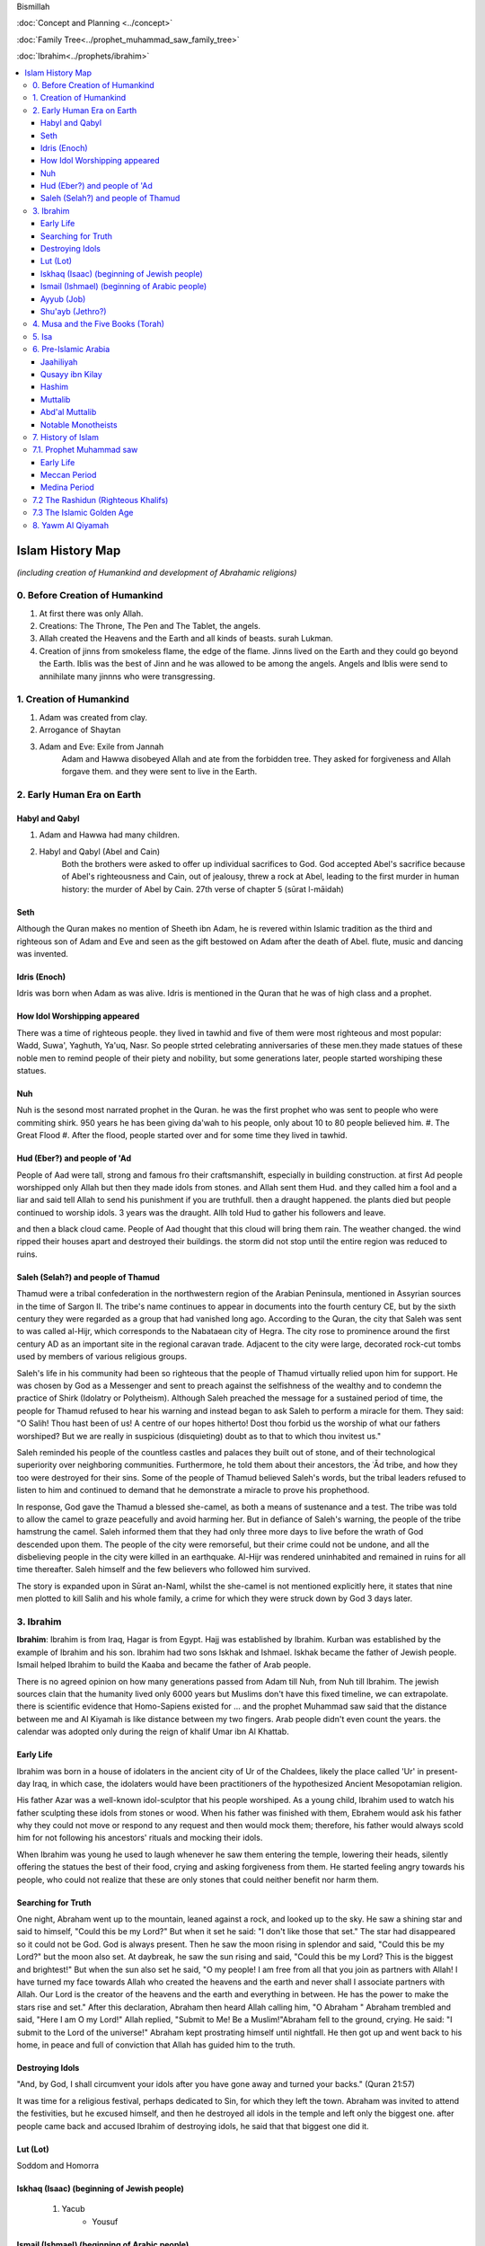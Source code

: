 Bismillah

:doc:`Concept and Planning <../concept>` 

:doc:`Family Tree<../prophet_muhammad_saw_family_tree>`

:doc:`Ibrahim<../prophets/ibrahim>`

.. contents::
   :local:
   :depth: 4

========================================
Islam History Map
========================================

*(including creation of Humankind and development of Abrahamic religions)*

0. Before Creation of Humankind
***************************************

#. At first there was only Allah.
#. Creations: The Throne, The Pen and The Tablet, the angels.
#. Allah created the Heavens and the Earth and all kinds of beasts. surah Lukman.
#. Creation of jinns from smokeless flame, the edge of the flame. Jinns lived on the Earth and they could go beyond the Earth. Iblis was the best of Jinn and he was allowed to be among the angels. Angels and Iblis were send to annihilate many jinnns who were transgressing.


1. Creation of Humankind 
*******************************************

#. Adam was created from clay.
#. Arrogance of Shaytan
#. Adam and Eve: Exile from Jannah
	Adam and Hawwa disobeyed Allah and ate from the forbidden tree. They asked for forgiveness and Allah forgave them. and they were sent to live in the Earth.

2. Early Human Era on Earth
*******************************************

Habyl and Qabyl
================

#. Adam and Hawwa had many children. 
#. Habyl and Qabyl (Abel and Cain) 
	Both the brothers were asked to offer up individual sacrifices to God. God accepted Abel's sacrifice because of Abel's righteousness and Cain, out of jealousy, threw a rock at Abel, leading to the first murder in human history: the murder of Abel by Cain. 27th verse of chapter 5 (sūrat l-māidah) 

Seth
================

Although the Quran makes no mention of Sheeth ibn Adam, he is revered within Islamic tradition as the third and righteous son of Adam and Eve and seen as the gift bestowed on Adam after the death of Abel.
flute, music and dancing was invented.

Idris (Enoch)
================

Idris was born when Adam as was alive. Idris is mentioned in the Quran that he was of high class and a prophet.


How Idol Worshipping appeared
================

There was a time of righteous people. they lived in tawhid and five of them were most righteous and most popular: Wadd, Suwa', Yaghuth, Ya'uq, Nasr. So people strted celebrating anniversaries of these men.they made statues of these noble men to remind people of their piety and nobility, but some generations later, people started worshiping these statues.

Nuh
================

Nuh is the sesond most narrated prophet in the Quran. he was the first prophet who was sent to people who were commiting shirk. 950 years he has been giving da'wah to his people, only about 10 to 80 people believed him.
#. The Great Flood
#. After the flood, people started over and for some time they lived in tawhid.

Hud (Eber?) and people of 'Ad
=======================

People of Aad were tall, strong and famous fro their craftsmanshift, especially in building construction. at first Ad people worshipped only Allah but then they made idols from stones. and Allah sent them Hud. and they called him a fool and a liar and said tell Allah to send his punishment if you are truthfull. then a draught happened. the plants died but people continued to worship idols. 3 years was the draught. Allh told Hud to gather his followers and leave.

and then a black cloud came. People of Aad thought that this cloud will bring them rain. The weather changed. the wind ripped their houses apart and destroyed their buildings. the storm did not stop until the entire region was reduced to ruins.

Saleh (Selah?) and people of Thamud
=======================

Thamud were a tribal confederation in the northwestern region of the Arabian Peninsula, mentioned in Assyrian sources in the time of Sargon II. The tribe's name continues to appear in documents into the fourth century CE, but by the sixth century they were regarded as a group that had vanished long ago.
According to the Quran, the city that Saleh was sent to was called al-Hijr, which corresponds to the Nabataean city of Hegra. The city rose to prominence around the first century AD as an important site in the regional caravan trade. Adjacent to the city were large, decorated rock-cut tombs used by members of various religious groups.

Saleh's life in his community had been so righteous that the people of Thamud virtually relied upon him for support. He was chosen by God as a Messenger and sent to preach against the selfishness of the wealthy and to condemn the practice of Shirk (Idolatry or Polytheism). Although Saleh preached the message for a sustained period of time, the people for Thamud refused to hear his warning and instead began to ask Saleh to perform a miracle for them. They said: "O Salih! Thou hast been of us! A centre of our hopes hitherto! Dost thou forbid us the worship of what our fathers worshiped? But we are really in suspicious (disquieting) doubt as to that to which thou invitest us."

Saleh reminded his people of the countless castles and palaces they built out of stone, and of their technological superiority over neighboring communities. Furthermore, he told them about their ancestors, the ʿĀd tribe, and how they too were destroyed for their sins. Some of the people of Thamud believed Saleh's words, but the tribal leaders refused to listen to him and continued to demand that he demonstrate a miracle to prove his prophethood.

In response, God gave the Thamud a blessed she-camel, as both a means of sustenance and a test. The tribe was told to allow the camel to graze peacefully and avoid harming her. But in defiance of Saleh's warning, the people of the tribe hamstrung the camel. Saleh informed them that they had only three more days to live before the wrath of God descended upon them. The people of the city were remorseful, but their crime could not be undone, and all the disbelieving people in the city were killed in an earthquake. Al-Hijr was rendered uninhabited and remained in ruins for all time thereafter. Saleh himself and the few believers who followed him survived.

The story is expanded upon in Sūrat an-Naml, whilst the she-camel is not mentioned explicitly here, it states that nine men plotted to kill Salih and his whole family, a crime for which they were struck down by God 3 days later.

3. Ibrahim
*******************************************

**Ibrahim**: Ibrahim is from Iraq, Hagar is from Egypt. Hajj was established by Ibrahim. Kurban was established by the example of Ibrahim and his son. Ibrahim had two sons Iskhak and Ishmael. Iskhak became the father of Jewish people. Ismail helped Ibrahim to build the Kaaba and became the father of Arab people.

There is no agreed opinion on how many generations passed from Adam till Nuh, from Nuh till Ibrahim. The jewish sources clain that the humanity lived only 6000 years but Muslims don't have this fixed timeline, we can extrapolate. there is scientific evidence that Homo-Sapiens existed for ...
and the prophet Muhammad saw said that the distance between me and Al Kiyamah is like distance between my two fingers.
Arab people didn't even count the years. the calendar was adopted only during the reign of khalif Umar ibn Al Khattab.


Early Life
============
Ibrahim was born in a house of idolaters in the ancient city of Ur of the Chaldees, likely the place called 'Ur' in present-day Iraq, in which case, the idolaters would have been practitioners of the hypothesized Ancient Mesopotamian religion.

His father Azar was a well-known idol-sculptor that his people worshiped. As a young child, Ibrahim used to watch his father sculpting these idols from stones or wood. When his father was finished with them, Ebrahem would ask his father why they could not move or respond to any request and then would mock them; therefore, his father would always scold him for not following his ancestors' rituals and mocking their idols.

When Ibrahim was young he used to laugh whenever he saw them entering the temple, lowering their heads, silently offering the statues the best of their food, crying and asking forgiveness from them. He started feeling angry towards his people, who could not realize that these are only stones that could neither benefit nor harm them.

Searching for Truth
=============

One night, Abraham went up to the mountain, leaned against a rock, and looked up to the sky. He saw a shining star and said to himself, "Could this be my Lord?" But when it set he said: "I don't like those that set." The star had disappeared so it could not be God. God is always present. Then he saw the moon rising in splendor and said, "Could this be my Lord?" but the moon also set. At daybreak, he saw the sun rising and said, "Could this be my Lord? This is the biggest and brightest!" But when the sun also set he said, "O my people! I am free from all that you join as partners with Allah! I have turned my face towards Allah who created the heavens and the earth and never shall I associate partners with Allah. Our Lord is the creator of the heavens and the earth and everything in between. He has the power to make the stars rise and set." After this declaration, Abraham then heard Allah calling him, "O Abraham " Abraham trembled and said, "Here I am O my Lord!" Allah replied, "Submit to Me! Be a Muslim!"Abraham fell to the ground, crying. He said: "I submit to the Lord of the universe!" Abraham kept prostrating himself until nightfall. He then got up and went back to his home, in peace and full of conviction that Allah has guided him to the truth.

Destroying Idols
==========
"And, by God, I shall circumvent your idols after you have gone away and turned your backs." (Quran 21:57)

It was time for a religious festival, perhaps dedicated to Sin, for which they left the town.  Abraham was invited to attend the festivities, but he excused himself, and then he destroyed all idols in the temple and left only the biggest one. after people came back and accused Ibrahim of destroying idols, he said that that biggest one did it. 

Lut (Lot)
===================
Soddom and Homorra


Iskhaq (Isaac) (beginning of Jewish people)
==================
	#. Yacub
		* Yousuf

Ismail (Ishmael) (beginning of Arabic people)
==================
Second son of Ibrahim.
	#. Hajar and Zamzam
	#. Building of Kaaba

Ayyub (Job)
==================
Ayyub came after Yusuf. The Quran describes Job as a righteous servant of Allah, who was afflicted by suffering for a lengthy period of time. However, it clearly states that Job never lost faith in God and forever called to God in prayer, asking Him to remove his affliction:
And [mention] Job, when he called to his Lord, "Indeed, adversity has touched me, and you are the Most Merciful of the merciful." — Quran, sura 21 (The Prophets), ayah 83

The narrative goes on to state that after many years of suffering, God ordered Job to "Strike with thy foot!".[6] At once, Job struck the ground with his foot and God caused a cool spring of water to gush forth from the Earth, from which Job could replenish himself. The Quran states that it was then that God removed his pain and suffering and He returned Job's family to him, blessed him with many generations of children and granted him great wealth. In addition to the brief descriptions of Job's narrative, the Quran further mentions Job twice in the lists of those whom God had given special guidance, wisdom and inspiration (IV: 163) and as one of the men who received authority, the gift of prophethood (VI:84).

After Satan has given up trying to turn Job away from the Lord, God removed Job's affliction and returned his family to him, doubling them in number. He returned Job's wealth and showered Job with gold. Once Job's wife had seen her husband restored to prosperity and health, she prayed thanks to God but then worried over the oath her husband had taken earlier, in which he had promised to beat her with a hundred strokes. Job was also deeply grieved over the oath he had taken, amidst his suffering. God, however, sent a revelation to Job, which told him to not beat his wife but to gently hit her with a bundle of soft grass.

Shu'ayb (Jethro?)
==================
The Qur'an states that Shuaib was appointed by God to be a prophet to the people of Midian. The people of this land were said to be especially notorious for cheating others through dishonesty and for idolatry. Shuʿayb's prophecy mainly involved calling the Midianites to the correct path of God, and forbidding them to worship false gods.

It is also said he told his people to stop being dishonest in their daily activities. Although he preached and prophesied for a sustained period of time, the majority of the people refused to listen to him. Shuayb, however, remained steadfast. He consistently preached powerfully against the wicked, telling them of the punishment that had befallen the sinful before them. Shuʿayb warned the people that their ignorance would lead to the destruction of Midian, giving historical examples of earlier prophets, including Noah, Hud, Saleh and Lot, all of whose people had been destroyed by God.

The people taunted Shuʿayb and told him that, were it not for the prestigious family he came from, he would surely have been stoned to death. Shuayb replied, "Is my family of more consideration with you than God?" When the Midianites refused to believe, they were destroyed by a mighty earthquake. The Qur'an, however, mentions that Shuʿayb, and his believing companions, were rescued from the thunderous punishment.


4. Musa and the Five Books (Torah)
*******************************************

#. Musa (Moses)
#. Harun (Aaron)
#. Exodus
#. The Torah: (Genesis, Exodus, Leviticus, Numbers, Deuteronomy)
#. Davud
#. Sulayman (Solomon)
#. Ilyas (Elija)
#. Alyasa (Elisha) 
#. Yunus Jonah (8-9cen BCE)
#. Dhu al-Kifl (debated, Ezekiel, Budda or other)

5. Isa
*******************************************

#. Jesus and Family of Imran
	#. Imran
	#. Zacharia
		#. **Yahya** (John the Baptist) 1 century BC
	#. Maryam
	#. Isa (Jesus of Nazareth)
#. Konstantine and Ariyan Christians 

6. Pre-Islamic Arabia
*******************************************

Jaahiliyah
======================

After introducing idols, Jews ceased to visit the temple of Abraham. Jurhumites from Yemen were rulers of Mecca for some time. They started committing injustice and were finally driven out. Before going, they buried Zamzam in the sand. A chieftan from Kuza'ah when coming back from Syria asked the Moabites(or the giants tribe) to give him one of their idols. They gave him Hubal, which he brought back to sanctuary, setting it up within the Ka'bah itself; and it became the chief idol of Mecca. 

Tribes of Arabia:
	* Ghifar
	* Ghatafan
	* Hanifa
	* Quraish. Clans of Quraish:
		* Banu Makhzum
		* Banu Hashim
		* Banu Zuhra
		* Banu Nawfal
		* Banu Abd Shams
		* Banu Adi ...
	* Hawazin
	* Ka'b
	* Azd
	* Kindah


Qusayy ibn Kilay
======================

Hadith from Sahih Muslim:
```Allah chose Kinanah from descendends of Ismail
He chose Quraish from Kinanah
He chose Banu Hashim from Quraish
He chose me from Banu Hashim```

Kinanah he was known for his bravery and wisdom. People would do hajj to meet Kinanah. 3 people have a founding role in founding Quraish. 

WHen Khuzagha attacked Jurhum, Jurhum hid the Zamzam before they leave.

At that time, Khuzagha was controlling Mecca. he married chieftan's daughter and after the chieftan died, people wanted Qusayy to take over so he united Quraish tribes and fought against sons of Khuzagha chieftan and reclaimed the control over Mecca for the Quraish.

The great-great-greatfather of the Prophet Muhammad saw. after battles it was agreed that Qusay from Quraish must be the guardian of the Kaaba. They were receiving taxes, feeding the pilgrims and living in tents. Qusayy told them to build houses. His hidden qualities enabled him to establish his superiority over the Makkans and especially the tribe of Quraysh. Within a short time he acquired the high governmental offices in Makkah and also became the custodian of the keys of the Ka'bah and the undisputed ruler of that city.

Many remarkable events are associated with his name. One of these was that he encouraged the people to construct a house with the name of 'Darun Nadwah' adjacent to the Ka'bah and thus founded a Council Hall for the Arabs so that their dignitaries and chiefs might sit together in this public centre and solve their problems. He died in the 5th A.D. and left behind two sons named Abdud Dar and Abd Manaf.

Hashim
=======================

Abd Manaf's son.
his name is Amr. Hashim was the father of Abdul Muttalib. He established caravans to Yemen and Syria. married an influential Yathrib woman from Khazraj. He fell ill and died in Gaza. (Surah Quraish mentions these caravans.)
the silk road was going through Basra. So Hashim hooked to the Silk Road and connected Yemen and Basra. and in the middle was Mecca. and Mecca had people who would come to Hajj, so there was the market.

and it was a safe route because of Mecca was a holy sight.
One of Hashim's wives was from Yathrib.

Muttalib
=======================

younger brother of Hashim who took over the right of watering the pilgrims and levying the tax to feed them.

Abd'al Muttalib
=======================

his name was Shaybah. Mutallib took him from Yathrib and brought him to Mecca. He rediscovered Zamzam
#. **Battle of Elephants** (Year of the elephant)

Notable Monotheists
=======================

#. **Zayd ibn Amr** told priests and jews that this is not the religion of Ibrahim. he adopted girls who otherwise would be killed by their tribes. (Said ibn Zayd is one of the ten promised Paradise. One-man ummah.)
#. **Waraqa ibn Naufal** was the first Muslim. He converted to Christianity before.

7. History of Islam
*******************************************

7.1. Prophet Muhammad saw 
*******************************************

Early Life
=======================

	* 570 the Prophet Muhammad saw is born
	* Childhood
	* Signs of Prophethood
	* Marriage to Khadeeja
Meccan Period
=======================

	* 610 First Surah
	* 612 starts to preach
	* 616 persecution of the first Muslims
	* 620 Arabs from Yathrib meet the prophet Mohammad saw and invite him
	* 622 Hijrah. together with 70 families the prophet Muhammad saw moves to Yathrib nd renames it to Medina. The beginning of the Muslim era.
Medina Period
=======================

	* 624 Battle of Badr
	* 624 which year was the change of qiblah: "Many a time We have seen you turn your face towards heaven. We will make you turn towards a 'qiblah' that will please you." (Surah al-Baqarah, 2:144). the prophet Muhammad was calling himself the follower of the religion of Ibrahim and they were praying in the direction of Jerusalem. after these ayahs came, they changed the direction of the prayer towards Qaabah in Mecca.
	* Battle of Porridge
	* 625 Battle of Uhud 
	* 627 Battle of Trench 
	* Massacre of men from Quraizah who supported Meccans at the battle of Uhud.
	* 628 attempt of Hajj. 
		**Treaty of Hudaybiyyah**: A peace agreement is signed between Muhammad's Muslims and the people of Mecca.
	* Conquest of Khaybar oasis: Jews barricade themselves in a fort at Khaybar oasis and are allowed to remain living there if they pay the Muslims one third of their produce.
	* Umrah of the prophet Muhammad saw
	* 630 The Meccans violate the Treaty of Hudaybiyyah. Muslims march on Mecca with 10k army. Meccans recognize their defeat and open the gates.
	* "Farewell Hajj Pilgrimage": This is the only Hajj pilgrimage in which Muhammad participates.
	* 632 Death of the Prophet Muhammad saw.
	Abu Bakr is elected his khalifah (representative).

7.2 The Rashidun (Righteous Khalifs)
*******************************************
#. Abu Bakr (632-634)
	* The wars of riddah against tribes who secede from the confederacy. Abu Bakr manages to subdue the revolt and unite the tribes of Arabia.
	* Umar and Abu Bakr tell Zayd to compile and write The Quran because many khafiz die in one of the battles of riddah.
#. Umar ibn al-Khattab (634-644)
	* The Muslim armies invade Iraq, Syria and Egypt.
	* 638 Muslims conquer Jerusalem, which becomes the third holiest city in the Islamic world after Mecca and Medina.
	* 641 Muslims control Syria, Palestine and Egypt. They have defeated the Persian Empire. The garrison towns of Kufah, Basrah, Fustat are built to house the Muslim troops.
	* 644 Khalif Umar is assassinated by a Persian prisoner of war. Uthman ibn Affan is elected the third caliph.
#. Uthman ibn Affan (644-656)
	* 644-650 Muslims conquer Cyprus, Tripoli in North Africa and establish Muslim rule in Afghanistan and Sind.
	* 650 Uthman orders the establishment of one "true" Quran while destroying the others.
	* 656 Caliph Umar is assassinated by malcontent Muslims soldiers, who acclaim Ali ibn Abu Talib as the new caliph, but not all accept Ali's rule.
#. Ali ibn Abi Talib
	* 656-660 The first fitnah. civil war ensues.
	* 656 The Battle of the Camel. Aisha, Talhah and Zubayr with the army meet Ali for not avenging Uthman's murder. They are defeated by Ali's partisans.
	* In Syria the opposition is led by Uthman's kinsman, Mauwiyyah ibn Abi Sufyan.
	* 657 An attempt to arbitrate between the two sides. Muawiyyah deposes Ali and is proclaimed caliph in Jerusalem.
	* The Kharajites secede from Ali's camp.
	* 661 Ali is murdered by a Kharajite extremist.
	* Ali's supporters claim his son Hasan as the next caliph.	
#. Hasan 

7.3 The Islamic Golden Age
*******************************************

Umayyad Dinasty Era 
#. Muawiyyah
	* Science and Medicine
#. Yazid I
	* 680 Battle of Karbala. Murder of Huseyn and his family.
#. Muawiya II
#. Marwan I - cousin of Uthman
#. Abd al-Malik
#. Somewher here Muhammad ibn Iskhak writes the first seerah and introduces the isnad (chain of narrations).
#. his student ibn Hisham shortens his seerah.

8. Yawm Al Qiyamah
*******************************************

Signs of Al Kiyamah
	* The prophet Muhammad
	* 3 major earthquakes
	* Dajjal
	* Isa will return to the Earth and defeat Dajjal
	* smoke
	* bedouins building towers



Prophet Muhammad (570-632)
1. Abu Bakr 632-634
2. Umar ibn al-Khattab 634-644
3. Uthman ibn Affan 644-656
4. Ali ibn Abi Talib 656-661
Hasan
Muawiya


People
Muhammad ibn Abdallah 
Khadeeja 

Abdullah ibn Mas'ud 

Abu Dhar 

Zaid ibn Al Haritha (if Zayd was alive probably he would be the first khalifa)

Bilal 

Khabbab ibn Al Aratt 

Musab ibn Umair 

Ammar ibn Yasir 

Khaled ibn Whaledd 

Amr ibn 'As

Abdullah ibn Umar

Abu Huraira

Talha ibn Ubaydullah

Salman al Farsi

Saad ibn abi Waqqas

Aisha

Sumeyah

Zayd ibn Phabit learned Hebrew in 15 days because the prophet Muhammad saw told him to do 
so. Zayd is the one who compiled the Quran.

Jagfar ibn Abu Talib

Abdurahman ibn Awf

Abbas

ibn Abbas

Hamzah

Suraqa

Abu Talib

Zaid who wrote the first book of the Quran

Al-Nuayman ibn Amr 


Men of the Pit 
Battle of Badr 

Hadith 

Prophets 
Adam, Idris (Enoch), Nuh (Noah), Hud (Heber), Saleh (Methusaleh), Lut (Lot), Ibrahim (Abraham), Ismail (Ishmael), Ishaq (Isaac), Yaqub (Jacob), Yusuf (Joseph), Shu'aib (Jethro), Ayyub (Job), Dhulkifl (Ezekiel), Musa (Moses), Harun (Aaron), Dawud (David), Sulayman (Solomon), Ilyas (Elias), Alyasa (Elisha), Yunus (Jonah), Zakariya (Zachariah), Yahya (John the Baptist), Isa (Jesus) and Muhammad. 
Dhul Karnain




Humans are created between angels and animals. Angels dont have their own desires they only worship Allah. and animals are living on their instincts and dont worship Allah as the angels so.
and if human beings incline to instincts, they become worse than animals. and if they incline towards worshipping Allah, they become better than angels.
Adam was the last of Allah's creations.



A good table of the prophets and nations: https://islam.fandom.com/wiki/Prophets_and_Messengers_of_Allah

https://wikiislam.net/wiki/Main_Page


The Beginning and the End series with Omar Suleiman: https://www.youtube.com/watch?v=gxR6Z2BCaEk&list=PLutdSTmJ7bALsUhQRrcMIMLXbG6GPXpGv&index=2


Good history with TOC and good layout: https://www.al-islam.org/message-jafar-subhani/chapter-29-change-qiblah